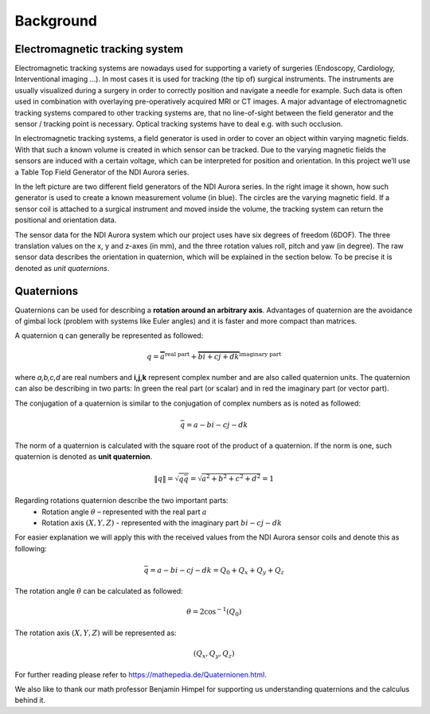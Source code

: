 Background
==========

Electromagnetic tracking system
-------------------------------

Electromagnetic tracking systems are nowadays used for supporting a variety of surgeries
(Endoscopy, Cardiology, Interventional imaging …).
In most cases it is used for tracking (the tip of) surgical instruments.
The instruments are usually visualized during a surgery in order to correctly position and navigate
a needle for example. Such data is often used in combination with overlaying pre-operatively acquired MRI
or CT images. A major advantage of electromagnetic tracking systems compared to other tracking systems are,
that no line-of-sight between the field generator and the sensor / tracking point is necessary.
Optical tracking systems have to deal e.g. with such occlusion.

In electromagnetic tracking systems, a field generator is used in order to cover an
object within varying magnetic fields. With that such a known volume is created in which sensor can be tracked.
Due to the varying magnetic fields the sensors are induced with a certain voltage,
which can be interpreted for position and orientation.
In this project we’ll use a Table Top Field Generator of the NDI Aurora series.

In the left picture are two different field generators of the NDI Aurora series.
In the right image it shown, how such generator is used to create a known measurement volume (in blue).
The circles are the varying magnetic field. If a sensor coil is attached to a surgical
instrument and moved inside the volume, the tracking system can return the positional and orientation data.

.. image:: imgs/ndi_aurora.jpg
    :height: 150px

.. image:: imgs/table_human.*
    :height: 150px

The sensor data for the NDI Aurora system which our project uses have six degrees of
freedom (6DOF). The three translation values on the x, y and z-axes (in mm),
and the three rotation values roll, pitch and yaw (in degree).
The raw sensor data describes the orientation in quaternion, which will be explained
in the section below.
To be precise it is denoted as *unit quaternions*.

.. image:: imgs/euler.*
    :height: 150px


Quaternions
-----------

Quaternions can be used for describing a **rotation around an arbitrary axis**.
Advantages of quaternion are the avoidance of gimbal lock (problem with systems like Euler angles)
and it is faster and more compact than matrices.

A quaternion q can generally be represented as followed:

.. math::
    q=\overbrace{a}^\text{real part}+\overbrace{bi+cj+dk}^\text{imaginary part}

where *a,b,c,d* are real numbers and **i,j,k** represent complex number and
are also called quaternion units.
The quaternion can also be describing in two parts:
In green the real part (or scalar) and in red the imaginary part (or vector part).

The conjugation of a quaternion is similar to the conjugation of
complex numbers as is noted as followed:

.. math::
    \bar{q} = a-bi-cj-dk
The norm of a quaternion is calculated with the square root of the product of a quaternion. If the norm is one,
such quaternion is denoted as **unit quaternion**.

.. math::
    \left\|  q \right\| = \sqrt{q\bar{q}} = \sqrt{a^2+b^2+c^2+d^2}=1

Regarding rotations quaternion describe the two important parts:
 * Rotation angle :math:`\theta`  – represented with the real part :math:`a`
 * Rotation axis :math:`(X,Y,Z)` -  represented with the imaginary part :math:`bi-cj-dk`

For easier explanation we will apply this with the received values
from the NDI Aurora sensor coils and denote this as following:

.. math::
    \bar{q} = a-bi-cj-dk = Q_0+Q_x+Q_y+Q_z

The rotation angle :math:`\theta` can be calculated as followed:

.. math::
    \theta =  2 \cos^{-1}{(Q_0)}

The rotation axis :math:`(X,Y,Z)` will be represented as:

.. math::
    (Q_x,Q_y,Q_z)


For further reading please refer to https://mathepedia.de/Quaternionen.html.


We also like to thank our math professor Benjamin Himpel for supporting us understanding
quaternions and the calculus behind it.


